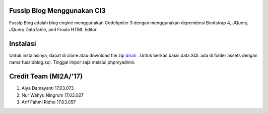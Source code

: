 ###################
Fusslp Blog Menggunakan CI3
###################
Fusslp Blog adalah blog engine menggunakan CodeIgniter 3 dengan menggunakan dependensi Bootstrap 4, JQuery, JQuery DataTable, and Froala HTML Editor.

###################
Instalasi
###################
Untuk instalasinya, dapat di clone atau download file zip `disini <https://codeigniter.com/user_guide/installation/index.html>`_ .
Untuk berkas basis data SQL ada di folder assets dengan nama fusslpblog.sql. Tinggal impor saja melalui phpmyadmin.

###################
Credit Team (MI2A/'17)
###################
1. Alya Damayanti 17.03.073
2. Nur Wahyu Ningrum 17.03.027
3. Arif Fahmi Ridho 17.03.057
